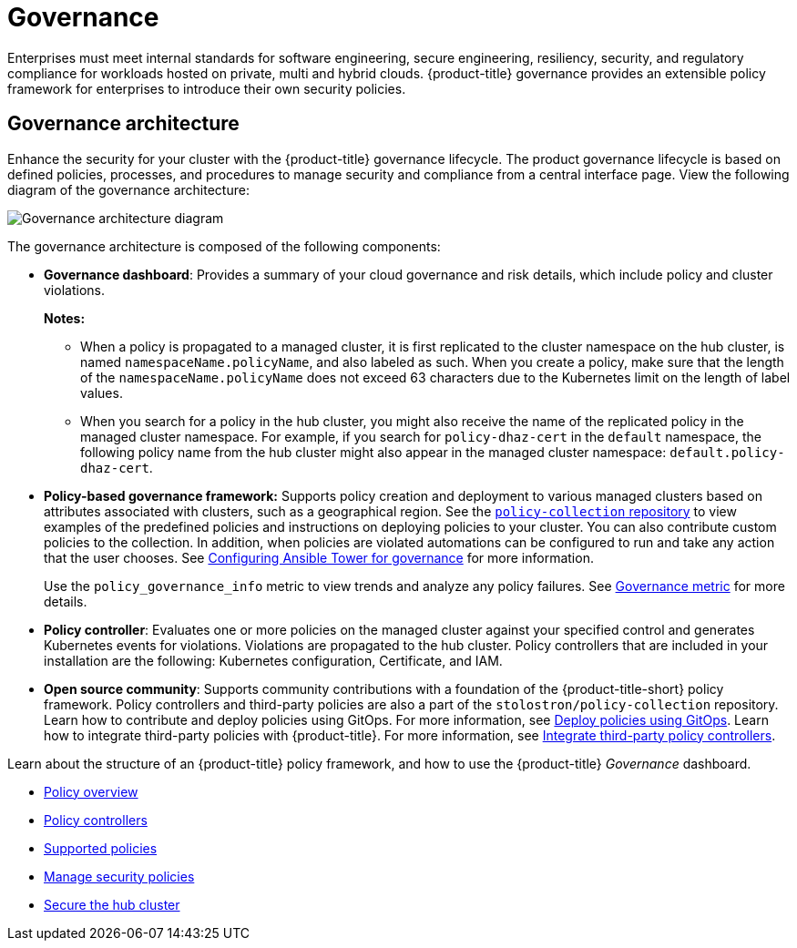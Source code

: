 [#governance]
= Governance

Enterprises must meet internal standards for software engineering, secure engineering, resiliency, security, and regulatory compliance for workloads hosted on private, multi and hybrid clouds. {product-title} governance provides an extensible policy framework for enterprises to introduce their own security policies.

[#governance-architecture]
== Governance architecture

Enhance the security for your cluster with the {product-title} governance lifecycle. The product governance lifecycle is based on defined policies, processes, and procedures to manage security and compliance from a central interface page. View the following diagram of the governance architecture:

image:../images/governance_arch_2.4.png[Governance architecture diagram] 

The governance architecture is composed of the following components:

* *Governance dashboard*: Provides a summary of your cloud governance and risk details, which include policy and cluster violations. 

+
*Notes:*  

+
** When a policy is propagated to a managed cluster, it is first replicated to the cluster namespace on the hub cluster, is named `namespaceName.policyName`, and also labeled as such. When you create a policy, make sure that the length of the `namespaceName.policyName` does not exceed 63 characters due to the Kubernetes limit on the length of label values.

** When you search for a policy in the hub cluster, you might also receive the name of the replicated policy in the managed cluster namespace. For example, if you search for `policy-dhaz-cert` in the `default` namespace, the following policy name from the hub cluster might also appear in the managed cluster namespace: `default.policy-dhaz-cert`.

* *Policy-based governance framework:* Supports policy creation and deployment to various managed clusters based on attributes associated with clusters, such as a geographical region. See the https://github.com/stolostron/policy-collection[`policy-collection` repository] to view examples of the predefined policies and instructions on deploying policies to your cluster. You can also contribute custom policies to the collection. In addition, when policies are violated automations can be configured to run and take any action that the user chooses. See xref:../governance/ansible_grc.adoc#configuring-governance-ansible[Configuring Ansible Tower for governance] for more information.
+
Use the `policy_governance_info` metric to view trends and analyze any policy failures. See xref:../governance/governance_metric.adoc#gov-metric[Governance metric] for more details.

* *Policy controller*: Evaluates one or more policies on the managed cluster against your specified control and generates Kubernetes events for violations. Violations are propagated to the hub cluster. Policy controllers that are included in your installation are the following: Kubernetes configuration, Certificate, and IAM.
* *Open source community*: Supports community contributions with a foundation of the {product-title-short} policy framework. Policy controllers and third-party policies are also a part of the `stolostron/policy-collection` repository. Learn how to contribute and deploy policies using GitOps. For more information, see xref:../governance/deploy_gitops.adoc#deploy-policies-using-gitops[Deploy policies using GitOps]. Learn how to integrate third-party policies with {product-title}. For more information, see xref:../governance/third_party_policy.adoc#integrate-third-party-policy-controllers[Integrate third-party policy controllers].

Learn about the structure of an {product-title} policy framework, and how to use the {product-title} _Governance_ dashboard.

* xref:../governance/policy_intro.adoc#policy-overview[Policy overview]
* xref:../governance/policy_controllers.adoc#policy-controllers[Policy controllers]
* xref:../governance/policy_sample_intro.adoc#supported-policies[Supported policies]
* xref:../governance/manage_policy_intro.adoc#manage-security-policies[Manage security policies]
* xref:../governance/secure_rhacm.adoc#secure-rhacm[Secure the hub cluster]
